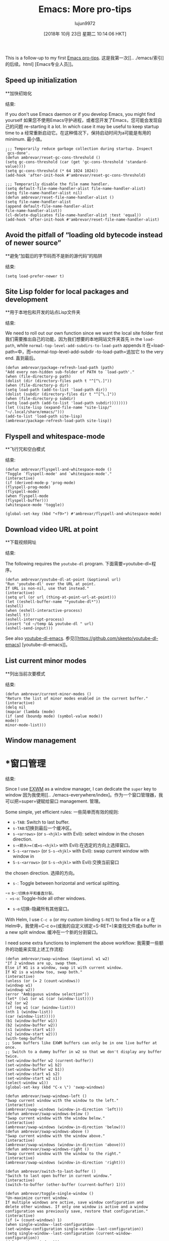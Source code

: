 #+TITLE: Emacs: More pro-tips
#+URL: https://ambrevar.xyz/emacs2/
#+AUTHOR: lujun9972
#+TAGS: raw
#+DATE: [2018年 10月 23日 星期二 10:14:06 HKT]
#+LANGUAGE:  zh-CN
#+OPTIONS:  H:6 num:nil toc:t n:nil ::t |:t ^:nil -:nil f:t *:t <:nil


This is a follow-up to my first [[../emacs/index.html][Emacs pro-tips]].
这是我第一次[[.. ./emacs/索引]的后续。html] [Emacs专业人员]]。

** Speed up initialization
**加快初始化
:PROPERTIES:
属性:
:CUSTOM_ID: org9520fb1
:CUSTOM_ID org9520fb1
:END:
结束:

If you don't use Emacs daemon or if you develop Emacs, you might find yourself
如果您不使用Emacs守护进程，或者您开发了Emacs，您可能会发现自己的问题
re-starting it a lot. In which case it may be useful to keep startup time to a
经常重新启动它。在这种情况下，保持启动时间为a可能是有用的
minimum.
最小值。

#+BEGIN_EXAMPLE
;;; Temporarily reduce garbage collection during startup. Inspect `gcs-done'.
(defun ambrevar/reset-gc-cons-threshold ()
(setq gc-cons-threshold (car (get 'gc-cons-threshold 'standard-value))))
(setq gc-cons-threshold (* 64 1024 1024))
(add-hook 'after-init-hook #'ambrevar/reset-gc-cons-threshold)

;;; Temporarily disable the file name handler.
(setq default-file-name-handler-alist file-name-handler-alist)
(setq file-name-handler-alist nil)
(defun ambrevar/reset-file-name-handler-alist ()
(setq file-name-handler-alist
(append default-file-name-handler-alist
file-name-handler-alist))
(cl-delete-duplicates file-name-handler-alist :test 'equal))
(add-hook 'after-init-hook #'ambrevar/reset-file-name-handler-alist)
#+END_EXAMPLE

** Avoid the pitfall of “loading old bytecode instead of newer source”
**避免“加载旧的字节码而不是新的源代码”的陷阱
:PROPERTIES:
属性:
:CUSTOM_ID: org66b55d4
:CUSTOM_ID org66b55d4
:END:
结束:

#+BEGIN_EXAMPLE
(setq load-prefer-newer t)
#+END_EXAMPLE

** Site Lisp folder for local packages and development
**用于本地包和开发的站点Lisp文件夹
:PROPERTIES:
属性:
:CUSTOM_ID: org718f681
:CUSTOM_ID org718f681
:END:
结束:

We need to roll out our own function since we want the local site folder first
我们需要推出自己的功能，因为我们想要的本地网站文件夹首先
in the =load-path=, while =normal-top-level-add-subdirs-to-load-path= appends it
在=load-path=中，而=normal-top-level-add-subdir -to-load-path=追加它
to the very end.
直到最后。

#+BEGIN_EXAMPLE
(defun ambrevar/package-refresh-load-path (path)
"Add every non-hidden sub-folder of PATH to `load-path'."
(when (file-directory-p path)
(dolist (dir (directory-files path t "^[^\.]"))
(when (file-directory-p dir)
(setq load-path (add-to-list 'load-path dir))
(dolist (subdir (directory-files dir t "^[^\.]"))
(when (file-directory-p subdir)
(setq load-path (add-to-list 'load-path subdir))))))))
(let ((site-lisp (expand-file-name "site-lisp/" "~/.local/share/emacs/")))
(add-to-list 'load-path site-lisp)
(ambrevar/package-refresh-load-path site-lisp))
#+END_EXAMPLE

** Flyspell and whitespace-mode
**飞行咒和空白模式
:PROPERTIES:
属性:
:CUSTOM_ID: orgba21dae
:CUSTOM_ID orgba21dae
:END:
结束:

#+BEGIN_EXAMPLE
(defun ambrevar/flyspell-and-whitespace-mode ()
"Toggle `flyspell-mode' and `whitespace-mode'."
(interactive)
(if (derived-mode-p 'prog-mode)
(flyspell-prog-mode)
(flyspell-mode)
(when flyspell-mode
(flyspell-buffer)))
(whitespace-mode 'toggle))

(global-set-key (kbd "<f9>") #'ambrevar/flyspell-and-whitespace-mode)
#+END_EXAMPLE

** Download video URL at point
**下载视频网址
:PROPERTIES:
属性:
:CUSTOM_ID: org04d4d10
:CUSTOM_ID org04d4d10
:END:
结束:

The following requires the =youtube-dl= program.
下面需要=youtube-dl=程序。

#+BEGIN_EXAMPLE
(defun ambrevar/youtube-dl-at-point (&optional url)
"Run 'youtube-dl' over the URL at point.
If URL is non-nil, use that instead."
(interactive)
(setq url (or url (thing-at-point-url-at-point)))
(let ((eshell-buffer-name "*youtube-dl*"))
(eshell)
(when (eshell-interactive-process)
(eshell t))
(eshell-interrupt-process)
(insert "cd ~/temp && youtube-dl " url)
(eshell-send-input)))
#+END_EXAMPLE

See also [[https://github.com/skeeto/youtube-dl-emacs][youtube-dl-emacs]].
参见[[https://github.com/skeeto/youtube-dl-emacs] [youtube-dl-emacs]]。

** List current minor modes
**列出当前次要模式
:PROPERTIES:
属性:
:CUSTOM_ID: org2f30f14
:CUSTOM_ID org2f30f14
:END:
结束:

#+BEGIN_EXAMPLE
(defun ambrevar/current-minor-modes ()
"Return the list of minor modes enabled in the current buffer."
(interactive)
(delq nil
(mapcar (lambda (mode)
(if (and (boundp mode) (symbol-value mode))
mode))
minor-mode-list)))
#+END_EXAMPLE

** Window management
* *窗口管理
:PROPERTIES:
属性:
:CUSTOM_ID: org9e799e0
:CUSTOM_ID org9e799e0
:END:
结束:

Since I use [[../emacs-everywhere/index.html][EXWM]] as a window manager, I can dedicate the =super= key to window
因为我使用[[.. ./emacs-everywhere/index]。作为一个窗口管理器，我可以把=super=键赋给窗口
management.
管理。

Some simple, yet efficient rules:
一些简单而有效的规则:

- =s-TAB=: Switch to last buffer.
- =s-TAB=:切换到最后一个缓冲区。
- =s-<arrows>= (or =s-<hjkl>= with Evil): select window in the chosen direction.
- =s-<箭头>=(或=s-<hjkl>= with Evil):在选定的方向上选择窗口。
- =S-s-<arrows>= (or =S-s-<hjkl>= with Evil): swap current window with window in
- =S-s-<arrows>= (or =S-s-<hjkl>= with Evil):交换当前窗口
the chosen direction.
选择的方向。
- =s-=: Toggle between horizontal and vertical splitting.
-= s-=:切换水平和垂直分裂。
- =s-o=: Toggle-hide all other windows.
- =s-o=:切换-隐藏所有其他窗口。

With Helm, I use =C-c o= (or my custom binding =S-RET=) to find a file or a
在Helm中，我使用=C-c o=(或我的自定义绑定=S-RET=)来查找文件或a
buffer in a new split window.
缓冲在一个新的分割窗口。

I need some extra functions to implement the above workflow:
我需要一些额外的功能来实现上述工作流程:

#+BEGIN_EXAMPLE
(defun ambrevar/swap-windows (&optional w1 w2)
"If 2 windows are up, swap them.
Else if W1 is a window, swap it with current window.
If W2 is a window too, swap both."
(interactive)
(unless (or (= 2 (count-windows))
(windowp w1)
(windowp w2))
(error "Ambiguous window selection"))
(let* ((w1 (or w1 (car (window-list))))
(w2 (or w2
(if (eq w1 (car (window-list)))
(nth 1 (window-list))
(car (window-list)))))
(b1 (window-buffer w1))
(b2 (window-buffer w2))
(s1 (window-start w1))
(s2 (window-start w2)))
(with-temp-buffer
;; Some buffers like EXWM buffers can only be in one live buffer at once.
;; Switch to a dummy buffer in w2 so that we don't display any buffer twice.
(set-window-buffer w2 (current-buffer))
(set-window-buffer w1 b2)
(set-window-buffer w2 b1))
(set-window-start w1 s2)
(set-window-start w2 s1))
(select-window w1))
(global-set-key (kbd "C-x \") 'swap-windows)

(defun ambrevar/swap-windows-left ()
"Swap current window with the window to the left."
(interactive)
(ambrevar/swap-windows (window-in-direction 'left)))
(defun ambrevar/swap-windows-below ()
"Swap current window with the window below."
(interactive)
(ambrevar/swap-windows (window-in-direction 'below)))
(defun ambrevar/swap-windows-above ()
"Swap current window with the window above."
(interactive)
(ambrevar/swap-windows (window-in-direction 'above)))
(defun ambrevar/swap-windows-right ()
"Swap current window with the window to the right."
(interactive)
(ambrevar/swap-windows (window-in-direction 'right)))

(defun ambrevar/switch-to-last-buffer ()
"Switch to last open buffer in current window."
(interactive)
(switch-to-buffer (other-buffer (current-buffer) 1)))

(defun ambrevar/toggle-single-window ()
"Un-maximize current window.
If multiple windows are active, save window configuration and
delete other windows. If only one window is active and a window
configuration was previously save, restore that configuration."
(interactive)
(if (= (count-windows) 1)
(when single-window--last-configuration
(set-window-configuration single-window--last-configuration))
(setq single-window--last-configuration (current-window-configuration))
(delete-other-windows)))

(defun ambrevar/toggle-window-split ()
"Switch between vertical and horizontal split.
It only works for frames with exactly two windows."
(interactive)
(if (= (count-windows) 2)
(let* ((this-win-buffer (window-buffer))
(next-win-buffer (window-buffer (next-window)))
(this-win-edges (window-edges (selected-window)))
(next-win-edges (window-edges (next-window)))
(this-win-2nd (not (and (<= (car this-win-edges)
(car next-win-edges))
(<= (cadr this-win-edges)
(cadr next-win-edges)))))
(splitter
(if (= (car this-win-edges)
(car (window-edges (next-window))))
'split-window-horizontally
'split-window-vertically)))
(delete-other-windows)
(let ((first-win (selected-window)))
(funcall splitter)
(if this-win-2nd (other-window 1))
(set-window-buffer (selected-window) this-win-buffer)
(set-window-buffer (next-window) next-win-buffer)
(select-window first-win)
(if this-win-2nd (other-window 1))))))
#+END_EXAMPLE

** Use FreeDesktop.org's trash
**使用FreeDesktop.org的垃圾
:PROPERTIES:
属性:
:CUSTOM_ID: orgc93c4c3
:CUSTOM_ID orgc93c4c3
:END:
结束:

Whenever Emacs “delete” a file (from =dired=, Helm Find-Files or Elisp
每当Emacs“删除”一个文件(从=dired=， Helm Find-Files或Elisp中删除)
primitives), tell Emacs to move it to the trash instead:
，告诉Emacs把它移到垃圾箱里:

#+BEGIN_EXAMPLE
(setq delete-by-moving-to-trash t)
#+END_EXAMPLE

** Lisp parentheses editing
** Lisp括号编辑
:PROPERTIES:
属性:
:CUSTOM_ID: org23b1d66
:CUSTOM_ID org23b1d66
:END:
结束:

A recurring complaint with Lisp is the need for balancing parentheses.
Lisp的一个常见问题是需要平衡括号。

That is to say, on a blackboard... Since such a task should pose no difficulty to
也就是说，在黑板上……既然这样的任务应该不会造成困难
a computer and Emacs can obviously help here!
一台计算机和Emacs显然可以在这里提供帮助!

First, let's enable parenthesis highlighting. I like to remove the delay so
首先，启用括号突出显示。我想取消延迟
that Emacs highlights the matching parenthesis instantly:
Emacs会立即突出匹配的括号:

#+BEGIN_EXAMPLE
;;; Show matching parenthesis
(show-paren-mode 1)
;;; By default, there’s a small delay before showing a matching parenthesis. Set
;;; it to 0 to deactivate.
(setq show-paren-delay 0)
(setq show-paren-when-point-inside-paren t)

(with-eval-after-load 'paren
(set-face-background 'show-paren-match "#555555")
(set-face-foreground 'show-paren-match "#def")
(set-face-attribute 'show-paren-match nil :weight 'extra-bold))
#+END_EXAMPLE

Next, we can install the [[https://github.com/Fanael/rainbow-delimiters][=rainbow-delimiters=]] third-party package which colors
接下来，我们可以安装[[https://github.com/fanael/rainbow-delimiter][=rainbow-delimiter =]]第三方包
parentheses according to their depth. This is no more than the moral equivalent
括号根据它们的深度。这只不过是道德上的平等
of indenting in C or other members of the Algol family.
在C语言或其他Algol家族成员中缩进的。

** Goodbye Paredit, hello Lispy
再见Paredit，你好Lispy
:PROPERTIES:
属性:
:CUSTOM_ID: org38303e5
:CUSTOM_ID org38303e5
:END:
结束:

Consider using [[https://github.com/abo-abo/lispy][Lispy]] which brings Lisp syntactic editing to a whole new level:
考虑使用[[https://github.com/abo-abo/lispy][Lispy]]，这将Lisp语法编辑带到一个全新的层次:
beside parenthesis balancing (which makes the previous section superfluous
旁边的括号平衡(这使得前面的部分是多余的
altogether), it offers advanced expression navigation, code transforms, style
总的来说)，它提供了高级的表达式导航、代码转换和样式
prettification and more.
美化等等。

Have a looks at the demos for some concrete examples.
看一下演示中的一些具体例子。

If you think about it, Lispy is the obvious evolution of editor support for Lisp
仔细想想，Lispy是对Lisp的编辑器支持的明显改进
editing: it truly exploits the fact that the language syntax is an abstract
编辑:它确实利用了语言语法是抽象的这一事实
syntax tree. It would be a shame not to make use of this property.
语法树。不使用这项财产是可耻的。

** Image manipulation and thumbnail gallery
**图像处理和缩略图画廊
:PROPERTIES:
属性:
:CUSTOM_ID: org07699e3
:CUSTOM_ID org07699e3
:END:
结束:

A maybe not-so-well-known command is =image-dired=: when run in a directory of
的目录中运行时，一个不太知名的命令是=image-dired=:
pictures, it displays a gallery of thumbnails with previews. =SPC= displays the
图片，它显示一个带预览的缩略图图库。=程控=显示
next picture in another window while =C-RET= opens the picture in the
中的另一个窗口中的下一个图片，而=C-RET=打开该窗口中的图片
=image-dired-external-viewer=. It's possible to rotate files, tag them in dired
= image-dired-external-viewer =。可以旋转文件，用dired标记它们
or add comments.
或添加评论。

The [[https://github.com/mhayashi1120/Emacs-imagex][=image+=]] third-party package adds extra picture capabilities to Emacs, like
第三方包[[https://github.com/mhayashi1120/Emacs-imagex][=image+=]]为Emacs增加了额外的图片功能，比如
stiky transforms and file modifications.
stiky转换和文件修改。

** Don't use terminal-Emacs
**不要使用终端emacs
:PROPERTIES:
属性:
:CUSTOM_ID: org6dc7ac7
:CUSTOM_ID org6dc7ac7
:END:
结束:

[[https://blog.aaronbieber.com/2016/12/29/don-t-use-terminal-emacs.html]]
[[https://blog.aaronbieber.com/2016/12/29/don-t-use-terminal-emacs.html]]

** Making music in Emacs
**在Emacs中制作音乐
:PROPERTIES:
属性:
:CUSTOM_ID: org71b36ce
:CUSTOM_ID org71b36ce
:END:
结束:

[[https://vimeo.com/22798433][Quick Intro to Live Programming with Overtone]]
[[https://vimeo.com/22798433]]

** Emacs chart library
** Emacs图表库
:PROPERTIES:
属性:
:CUSTOM_ID: org1135ce5
:CUSTOM_ID org1135ce5
:END:
结束:

[[http://francismurillo.github.io/2017-04-15-Exploring-Emacs-chart-Library/]]
[[http://francismurillo.github.io/2017-04-15-Exploring-Emacs-chart-Library/]]

** Odd nconc behaviour
奇怪的nconc行为
:PROPERTIES:
属性:
:CUSTOM_ID: org426780b
:CUSTOM_ID org426780b
:END:
结束:

One of the few oddities in the Elisp language:
Elisp语言中少数奇怪的地方之一:
[[https://stackoverflow.com/questions/25157349/odd-behaviour-with-nconc-in-emacs-lisp]]
[[https://stackoverflow.com/questions/25157349/odd-behaviour-with-nconc-in-emacs-lisp]]

** References
* *引用
:PROPERTIES:
属性:
:CUSTOM_ID: org2cc2711
:CUSTOM_ID org2cc2711
:END:
结束:

- [[http://emacs.sexy/]]
- - - - - - [[http://emacs.sexy/]]
- [[https://writequit.org/org/]]
- - - - - - [[https://writequit.org/org/]]
- [[http://doc.rix.si/cce/cce.html][Emacs as a Complete Computing Environment]]
- - - - - - [[http://doc.rix.si/cce/cce。[Emacs作为一个完整的计算环境]
- [[https://github.com/bbatsov/emacs-lisp-style-guide/][The Emacs Lisp Style Guide]]
- [[https://github.com/bbatsov/emacs- Lisp - sty-guide/][Emacs Lisp风格指南]]
- [[https://two-wrongs.com/why-you-should-buy-into-the-emacs-platform][Why You Should Buy Into the Emacs Platform]]
- [[https://two- wrongs.com/why-your-intotheemacs - Platform][为什么你应该购买Emacs平台]]

Environment bootstraps:
环境靠:

- [[http://emacs-bootstrap.com/]] (generic)
- [[http://emacs-bootstrap.com/]](通用)
- [[https://portacle.github.io/]] (Common Lisp)
- - - - - - [[https://portacle.github。io /]] (Common Lisp)
